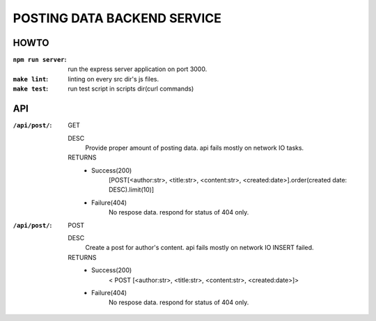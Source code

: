 POSTING DATA BACKEND SERVICE
============================

HOWTO
-----

:``npm run server``: run the express server application on port 3000.
:``make lint``: linting on every src dir's js files.
:``make test``: run test script in scripts dir(curl commands)

API
---

:``/api/post/``: GET 

   DESC
      Provide proper amount of posting data.
      api fails mostly on network IO tasks.

   RETURNS
      - Success(200)
         [POST[<author:str>, <title:str>, <content:str>, <created:date>].order(created date: DESC).limit(10)]
      - Failure(404)
         No respose data. respond for status of 404 only.

:``/api/post/``: POST

   DESC
      Create a post for author's content.
      api fails mostly on network IO INSERT failed.

   RETURNS
      - Success(200)
         < POST [<author:str>, <title:str>, <content:str>, <created:date>]>
      - Failure(404)
         No respose data. respond for status of 404 only.

